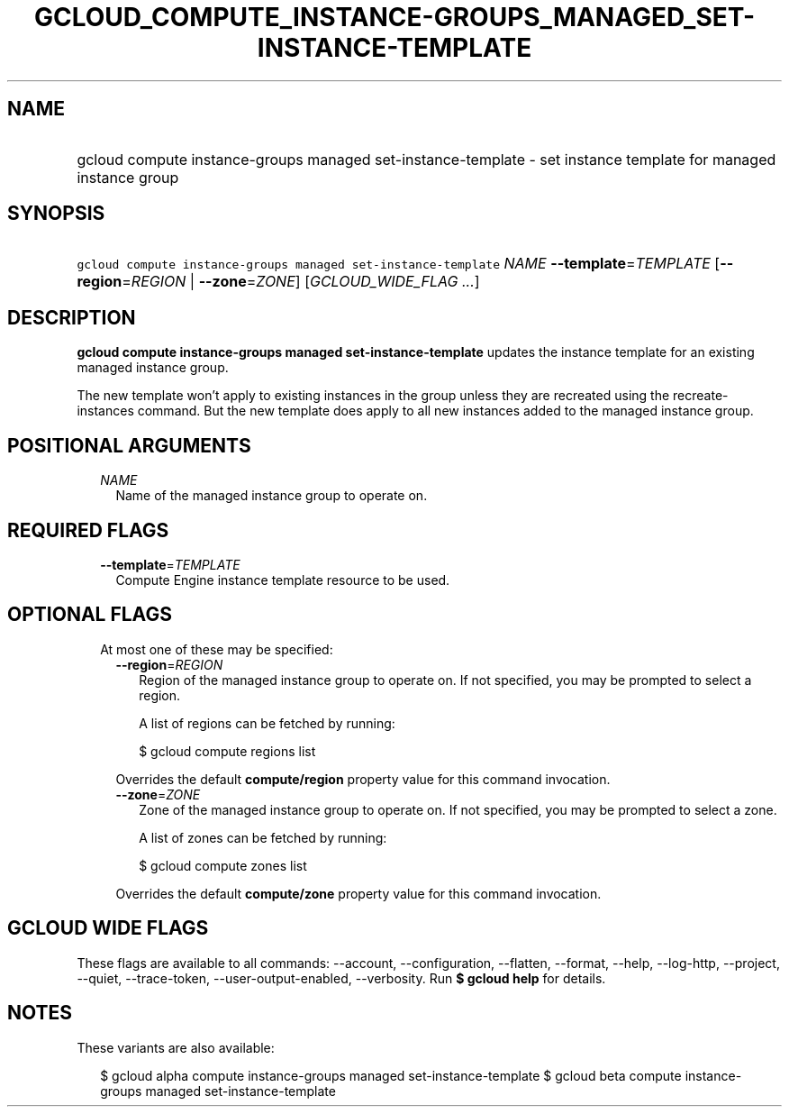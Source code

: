 
.TH "GCLOUD_COMPUTE_INSTANCE\-GROUPS_MANAGED_SET\-INSTANCE\-TEMPLATE" 1



.SH "NAME"
.HP
gcloud compute instance\-groups managed set\-instance\-template \- set instance template for managed instance group



.SH "SYNOPSIS"
.HP
\f5gcloud compute instance\-groups managed set\-instance\-template\fR \fINAME\fR \fB\-\-template\fR=\fITEMPLATE\fR [\fB\-\-region\fR=\fIREGION\fR\ |\ \fB\-\-zone\fR=\fIZONE\fR] [\fIGCLOUD_WIDE_FLAG\ ...\fR]



.SH "DESCRIPTION"

\fBgcloud compute instance\-groups managed set\-instance\-template\fR updates
the instance template for an existing managed instance group.

The new template won't apply to existing instances in the group unless they are
recreated using the recreate\-instances command. But the new template does apply
to all new instances added to the managed instance group.



.SH "POSITIONAL ARGUMENTS"

.RS 2m
.TP 2m
\fINAME\fR
Name of the managed instance group to operate on.


.RE
.sp

.SH "REQUIRED FLAGS"

.RS 2m
.TP 2m
\fB\-\-template\fR=\fITEMPLATE\fR
Compute Engine instance template resource to be used.


.RE
.sp

.SH "OPTIONAL FLAGS"

.RS 2m
.TP 2m

At most one of these may be specified:

.RS 2m
.TP 2m
\fB\-\-region\fR=\fIREGION\fR
Region of the managed instance group to operate on. If not specified, you may be
prompted to select a region.

A list of regions can be fetched by running:

.RS 2m
$ gcloud compute regions list
.RE

Overrides the default \fBcompute/region\fR property value for this command
invocation.

.TP 2m
\fB\-\-zone\fR=\fIZONE\fR
Zone of the managed instance group to operate on. If not specified, you may be
prompted to select a zone.

A list of zones can be fetched by running:

.RS 2m
$ gcloud compute zones list
.RE

Overrides the default \fBcompute/zone\fR property value for this command
invocation.


.RE
.RE
.sp

.SH "GCLOUD WIDE FLAGS"

These flags are available to all commands: \-\-account, \-\-configuration,
\-\-flatten, \-\-format, \-\-help, \-\-log\-http, \-\-project, \-\-quiet,
\-\-trace\-token, \-\-user\-output\-enabled, \-\-verbosity. Run \fB$ gcloud
help\fR for details.



.SH "NOTES"

These variants are also available:

.RS 2m
$ gcloud alpha compute instance\-groups managed set\-instance\-template
$ gcloud beta compute instance\-groups managed set\-instance\-template
.RE

